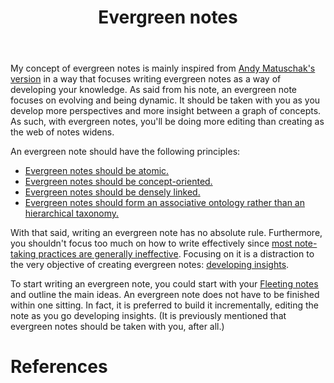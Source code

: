#+title: Evergreen notes


My concept of evergreen notes is mainly inspired from [[https://notes.andymatuschak.org/z4SDCZQeRo4xFEQ8H4qrSqd68ucpgE6LU155C][Andy Matuschak's version]] in a way that focuses writing evergreen notes as a way of developing your knowledge.
As said from his note, an evergreen note focuses on evolving and being dynamic.
It should be taken with you as you develop more perspectives and more insight between a graph of concepts.
As such, with evergreen notes, you'll be doing more editing than creating as the web of notes widens.

An evergreen note should have the following principles:

- [[https://notes.andymatuschak.org/z4Rrmh17vMBbauEGnFPTZSK3UmdsGExLRfZz1][Evergreen notes should be atomic.]]
- [[https://notes.andymatuschak.org/z6bci25mVUBNFdVWSrQNKr6u7AZ1jFzfTVbMF][Evergreen notes should be concept-oriented.]]
- [[https://notes.andymatuschak.org/z2HUE4ABbQjUNjrNemvkTCsLa1LPDRuwh1tXC][Evergreen notes should be densely linked.]]
- [[https://notes.andymatuschak.org/z29hLZHiVt7W2uss2uMpSZquAX5T6vaeSF6Cy][Evergreen notes should form an associative ontology rather than an hierarchical taxonomy.]]

With that said, writing an evergreen note has no absolute rule.
Furthermore, you shouldn't focus too much on how to write effectively since [[https://notes.andymatuschak.org/z8V2q398qu89vdJ73N2BEYCgevMqux3yxQUAC][most note-taking practices are generally ineffective]].
Focusing on it is a distraction to the very objective of creating evergreen notes: [[https://notes.andymatuschak.org/z6cFzJWgj9vZpnrQsjrZ8yCNREzCTgyFeVZTb][developing insights]].

To start writing an evergreen note, you could start with your [[file:20200625131209-fleeting_notes.org][Fleeting notes]] and outline the main ideas.
An evergreen note does not have to be finished within one sitting.
In fact, it is preferred to build it incrementally, editing the note as you go developing insights.
(It is previously mentioned that evergreen notes should be taken with you, after all.)




* References
